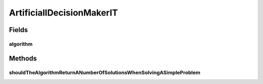 .. java:import:: org.junit Ignore

.. java:import:: org.junit Test

.. java:import:: org.uma.jmetal.algorithm Algorithm

.. java:import:: org.uma.jmetal.algorithm InteractiveAlgorithm

.. java:import:: org.uma.jmetal.algorithm.multiobjective.wasfga WASFGA

.. java:import:: org.uma.jmetal.operator CrossoverOperator

.. java:import:: org.uma.jmetal.operator MutationOperator

.. java:import:: org.uma.jmetal.operator SelectionOperator

.. java:import:: org.uma.jmetal.operator.impl.crossover SBXCrossover

.. java:import:: org.uma.jmetal.operator.impl.mutation PolynomialMutation

.. java:import:: org.uma.jmetal.operator.impl.selection BinaryTournamentSelection

.. java:import:: org.uma.jmetal.problem Problem

.. java:import:: org.uma.jmetal.problem.multiobjective.dtlz DTLZ1

.. java:import:: org.uma.jmetal.solution DoubleSolution

.. java:import:: org.uma.jmetal.util AlgorithmRunner

.. java:import:: org.uma.jmetal.util.artificialdecisionmaker.impl ArtificialDecisionMakerDecisionTree

.. java:import:: org.uma.jmetal.util.artificialdecisionmaker.impl ArtificiallDecisionMakerBuilder

.. java:import:: org.uma.jmetal.util.comparator RankingAndCrowdingDistanceComparator

.. java:import:: org.uma.jmetal.util.evaluator.impl SequentialSolutionListEvaluator

.. java:import:: org.uma.jmetal.util.point.impl IdealPoint

.. java:import:: java.util ArrayList

.. java:import:: java.util List

.. java:import:: org.uma.jmetal.util.point.impl NadirPoint

ArtificiallDecisionMakerIT
==========================

.. java:package:: org.uma.jmetal.algorithm.multiobjective.artificialdecisionmaker
   :noindex:

.. java:type:: public class ArtificiallDecisionMakerIT

Fields
------
algorithm
^^^^^^^^^

.. java:field::  Algorithm<List<DoubleSolution>> algorithm
   :outertype: ArtificiallDecisionMakerIT

Methods
-------
shouldTheAlgorithmReturnANumberOfSolutionsWhenSolvingASimpleProblem
^^^^^^^^^^^^^^^^^^^^^^^^^^^^^^^^^^^^^^^^^^^^^^^^^^^^^^^^^^^^^^^^^^^

.. java:method:: @Ignore @Test public void shouldTheAlgorithmReturnANumberOfSolutionsWhenSolvingASimpleProblem() throws Exception
   :outertype: ArtificiallDecisionMakerIT

